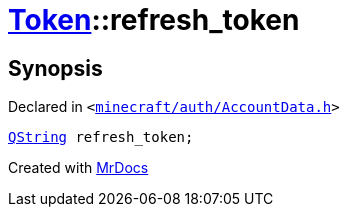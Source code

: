 [#Token-refresh_token]
= xref:Token.adoc[Token]::refresh&lowbar;token
:relfileprefix: ../
:mrdocs:


== Synopsis

Declared in `&lt;https://github.com/PrismLauncher/PrismLauncher/blob/develop/minecraft/auth/AccountData.h#L53[minecraft&sol;auth&sol;AccountData&period;h]&gt;`

[source,cpp,subs="verbatim,replacements,macros,-callouts"]
----
xref:QString.adoc[QString] refresh&lowbar;token;
----



[.small]#Created with https://www.mrdocs.com[MrDocs]#
